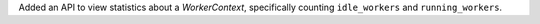 Added an API to view statistics about a `WorkerContext`, specifically counting
``idle_workers`` and ``running_workers``.